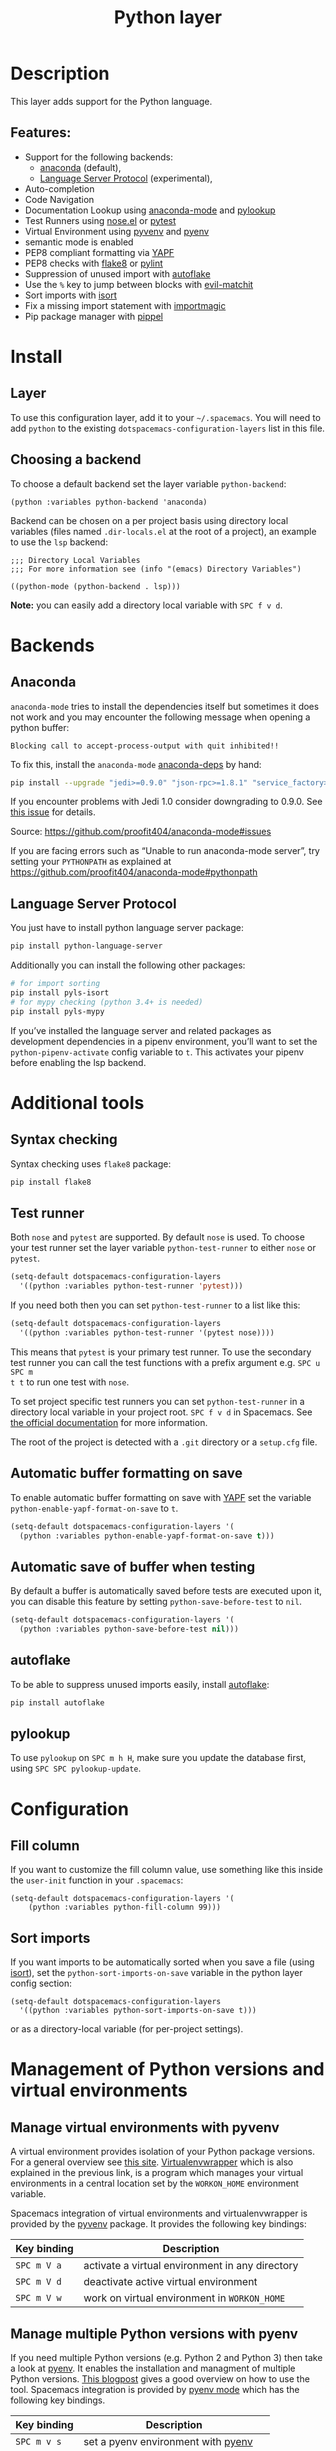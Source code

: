 #+TITLE: Python layer

[[file:img/python.png]]

* Table of Contents                     :TOC_4_gh:noexport:
- [[#description][Description]]
  - [[#features][Features:]]
- [[#install][Install]]
  - [[#layer][Layer]]
  - [[#choosing-a-backend][Choosing a backend]]
- [[#backends][Backends]]
  - [[#anaconda][Anaconda]]
  - [[#language-server-protocol][Language Server Protocol]]
- [[#additional-tools][Additional tools]]
  - [[#syntax-checking][Syntax checking]]
  - [[#test-runner][Test runner]]
  - [[#automatic-buffer-formatting-on-save][Automatic buffer formatting on save]]
  - [[#automatic-save-of-buffer-when-testing][Automatic save of buffer when testing]]
  - [[#autoflake][autoflake]]
  - [[#pylookup][pylookup]]
- [[#configuration][Configuration]]
  - [[#fill-column][Fill column]]
  - [[#sort-imports][Sort imports]]
- [[#management-of-python-versions-and-virtual-environments][Management of Python versions and virtual environments]]
  - [[#manage-virtual-environments-with-pyvenv][Manage virtual environments with pyvenv]]
  - [[#manage-multiple-python-versions-with-pyenv][Manage multiple Python versions with pyenv]]
    - [[#automatic-activation-of-local-pyenv-version][Automatic activation of local pyenv version]]
- [[#key-bindings][Key bindings]]
  - [[#inferior-repl-process][Inferior REPL process]]
  - [[#running-python-script-in-shell][Running Python Script in shell]]
  - [[#testing][Testing]]
  - [[#refactoring][Refactoring]]
  - [[#pip-package-management][Pip package management]]
  - [[#live-coding][Live coding]]
  - [[#other-python-commands][Other Python commands]]

* Description
This layer adds support for the Python language.

** Features:
- Support for the following backends:
  - [[https://github.com/proofit404/anaconda-mode][anaconda]] (default),
  - [[https://github.com/emacs-lsp/lsp-python][Language Server Protocol]] (experimental),
- Auto-completion
- Code Navigation
- Documentation Lookup using [[https://github.com/proofit404/anaconda-mode][anaconda-mode]] and [[https://github.com/tsgates/pylookup][pylookup]]
- Test Runners using [[https://github.com/syl20bnr/nose.el][nose.el]] or [[https://github.com/ionrock/pytest-el][pytest]]
- Virtual Environment using [[https://github.com/jorgenschaefer/pyvenv][pyvenv]] and [[https://github.com/yyuu/pyenv][pyenv]]
- semantic mode is enabled
- PEP8 compliant formatting via [[https://github.com/google/yapf][YAPF]]
- PEP8 checks with [[https://pypi.python.org/pypi/flake8][flake8]] or [[https://pypi.python.org/pypi/pylint/1.6.4][pylint]]
- Suppression of unused import with [[https://github.com/myint/autoflake][autoflake]]
- Use the ~%~ key to jump between blocks with [[https://github.com/redguardtoo/evil-matchit][evil-matchit]]
- Sort imports with [[https://pypi.python.org/pypi/isort][isort]]
- Fix a missing import statement with [[https://github.com/anachronic/importmagic.el][importmagic]]
- Pip package manager with [[https://github.com/brotzeit/pippel][pippel]]

* Install
** Layer
To use this configuration layer, add it to your =~/.spacemacs=. You will need to
add =python= to the existing =dotspacemacs-configuration-layers= list in this
file.

** Choosing a backend
To choose a default backend set the layer variable =python-backend=:

#+BEGIN_SRC elisp
  (python :variables python-backend 'anaconda)
#+END_SRC

Backend can be chosen on a per project basis using directory local variables
(files named =.dir-locals.el= at the root of a project), an example to use the
=lsp= backend:

#+BEGIN_SRC elisp
  ;;; Directory Local Variables
  ;;; For more information see (info "(emacs) Directory Variables")

  ((python-mode (python-backend . lsp)))
#+END_SRC

*Note:* you can easily add a directory local variable with ~SPC f v d~.

* Backends
** Anaconda
=anaconda-mode= tries to install the dependencies itself but sometimes
it does not work and you may encounter the following message when
opening a python buffer:

#+BEGIN_EXAMPLE
  Blocking call to accept-process-output with quit inhibited!!
#+END_EXAMPLE

To fix this, install the =anaconda-mode= [[https://github.com/proofit404/anaconda-mode/wiki][anaconda-deps]] by hand:

#+BEGIN_SRC sh
  pip install --upgrade "jedi>=0.9.0" "json-rpc>=1.8.1" "service_factory>=0.1.5"
#+END_SRC

If you encounter problems with Jedi 1.0 consider downgrading to 0.9.0. See [[https://github.com/davidhalter/jedi/issues/873][this
issue]] for details.

Source: [[https://github.com/proofit404/anaconda-mode#issues]]

If you are facing errors such as “Unable to run anaconda-mode server”, try
setting your =PYTHONPATH= as explained at
[[https://github.com/proofit404/anaconda-mode#pythonpath]]

** Language Server Protocol
You just have to install python language server package:

#+BEGIN_SRC sh
  pip install python-language-server
#+END_SRC

Additionally you can install the following other packages:

#+BEGIN_SRC sh
  # for import sorting
  pip install pyls-isort
  # for mypy checking (python 3.4+ is needed)
  pip install pyls-mypy
#+END_SRC

If you’ve installed the language server and related packages as development
dependencies in a pipenv environment, you’ll want to set the ~python-pipenv-activate~
config variable to ~t~. This activates your pipenv before enabling the
lsp backend.

* Additional tools
** Syntax checking
Syntax checking uses =flake8= package:

#+BEGIN_SRC sh
  pip install flake8
#+END_SRC

** Test runner
Both =nose= and =pytest= are supported. By default =nose= is used.
To choose your test runner set the layer variable =python-test-runner= to
either =nose= or =pytest=.

#+BEGIN_SRC emacs-lisp
  (setq-default dotspacemacs-configuration-layers
    '((python :variables python-test-runner 'pytest)))
#+END_SRC

If you need both then you can set =python-test-runner= to a list like this:

#+BEGIN_SRC emacs-lisp
  (setq-default dotspacemacs-configuration-layers
    '((python :variables python-test-runner '(pytest nose))))
#+END_SRC

This means that =pytest= is your primary test runner. To use the secondary test
runner you can call the test functions with a prefix argument e.g. ~SPC u SPC m
t t~ to run one test with =nose=.

To set project specific test runners you can set =python-test-runner= in a
directory local variable in your project root. ~SPC f v d~ in Spacemacs. See
[[https://www.gnu.org/software/emacs/manual/html_node/emacs/Directory-Variables.html][the official documentation]] for more information.

The root of the project is detected with a =.git= directory or a =setup.cfg= file.

** Automatic buffer formatting on save
To enable automatic buffer formatting on save with [[https://github.com/google/yapf][YAPF]] set the variable
=python-enable-yapf-format-on-save= to =t=.

#+BEGIN_SRC emacs-lisp
  (setq-default dotspacemacs-configuration-layers '(
    (python :variables python-enable-yapf-format-on-save t)))
#+END_SRC

** Automatic save of buffer when testing
By default a buffer is automatically saved before tests are executed upon it,
you can disable this feature by setting =python-save-before-test= to =nil=.

#+BEGIN_SRC emacs-lisp
  (setq-default dotspacemacs-configuration-layers '(
    (python :variables python-save-before-test nil)))
#+END_SRC

** autoflake
To be able to suppress unused imports easily, install [[https://github.com/myint/autoflake][autoflake]]:

#+BEGIN_SRC sh
  pip install autoflake
#+END_SRC

** pylookup
To use =pylookup= on ~SPC m h H~, make sure you update the database first, using
~SPC SPC pylookup-update~.

* Configuration
** Fill column
If you want to customize the fill column value, use something like this inside
the =user-init= function in your =.spacemacs=:

#+BEGIN_SRC elisp
  (setq-default dotspacemacs-configuration-layers '(
      (python :variables python-fill-column 99)))
#+END_SRC

** Sort imports
If you want imports to be automatically sorted when you save a file (using
[[https://pypi.python.org/pypi/isort][isort]]), set the =python-sort-imports-on-save= variable in the python layer
config section:

#+BEGIN_SRC elisp
  (setq-default dotspacemacs-configuration-layers
    '((python :variables python-sort-imports-on-save t)))
#+END_SRC

or as a directory-local variable (for per-project settings).

* Management of Python versions and virtual environments
** Manage virtual environments with pyvenv
A virtual environment provides isolation of your Python package versions. For a
general overview see [[http://docs.python-guide.org/en/latest/dev/virtualenvs/][this site]]. [[http://virtualenvwrapper.readthedocs.io/en/latest/index.html][Virtualenvwrapper]] which is also explained in the
previous link, is a program which manages your virtual environments in a central
location set by the =WORKON_HOME= environment variable.

Spacemacs integration of virtual environments and virtualenvwrapper is provided
by the [[https://github.com/jorgenschaefer/pyvenv][pyvenv]] package. It provides the following key bindings:

| Key binding | Description                                     |
|-------------+-------------------------------------------------|
| ~SPC m V a~ | activate a virtual environment in any directory |
| ~SPC m V d~ | deactivate active virtual environment           |
| ~SPC m V w~ | work on virtual environment in =WORKON_HOME=    |

** Manage multiple Python versions with pyenv
If you need multiple Python versions (e.g. Python 2 and Python 3) then take a
look at [[https://github.com/yyuu/pyenv][pyenv]]. It enables the installation and managment of multiple
Python versions.
[[https://www.brianthicks.com/post/2015/04/15/automate-your-python-environment-with-pyenv/][This blogpost]] gives a good overview on how to use the tool. Spacemacs
integration is provided by [[https://github.com/proofit404/pyenv-mode][pyenv mode]] which has the following key bindings.

| Key binding | Description                          |
|-------------+--------------------------------------|
| ~SPC m v s~ | set a pyenv environment with [[https://github.com/pyenv/pyenv][pyenv]]   |
| ~SPC m v u~ | unset a pyenv environment with [[https://github.com/pyenv/pyenv][pyenv]] |

Pyenv can also manage virtual environments for each of the Python versions it
has installed. Those will be listed alongside your Python versions.

*** Automatic activation of local pyenv version
A project-specific pyenv version may be written to a file called
=.python-version= using the [[https://github.com/yyuu/pyenv/blob/master/COMMANDS.md#user-content-pyenv-local][pyenv local]] command.

Spacemacs can search in parent directories for this file, and automatically set
the pyenv version. The behavior can be set with the variable
=python-auto-set-local-pyenv-version= to:
- =on-visit= (default) set the version when you visit a python buffer,
- =on-project-switch= set the version when you switch projects,
- =nil= to disable.

The same is also possible on pyvenv with a file called =.venv=. The behavior
can be set with the variable =python-auto-set-local-pyvenv-virtualenv== to:
- =on-visit= (default) set the virtualenv when you visit a python buffer,
- =on-project-switch= set the virtualenv when you switch projects,
- =nil= to disable.

* Key bindings
** Inferior REPL process
Start a Python or iPython inferior REPL process with ~SPC m s i~.
If =ipython= is available in system executable search paths, =ipython=
will be used to launch python shell; otherwise, default =python=
interpreter will be used. You may change your system executable
search path by activating a virtual environment.

Send code to inferior process commands:

| Key binding | Description                                     |
|-------------+-------------------------------------------------|
| ~SPC m s b~ | send buffer and keep code buffer focused        |
| ~SPC m s B~ | send buffer and switch to REPL in insert mode   |
| ~SPC m s f~ | send function and keep code buffer focused      |
| ~SPC m s F~ | send function and switch to REPL in insert mode |
| ~SPC m s i~ | start inferior REPL process                     |
| ~SPC m s r~ | send region and keep code buffer focused        |
| ~SPC m s R~ | send region and switch to REPL in insert mode   |
| ~CTRL+j~    | next item in REPL history                       |
| ~CTRL+k~    | previous item in REPL history                   |

** Running Python Script in shell
To run a Python script like you would in the shell press ~SPC m c c~
to start the Python script in comint mode. This is useful when working with
multiple Python files since the REPL does not reload changes made in other
modules.

| Key binding | Description                                                               |
|-------------+---------------------------------------------------------------------------|
| ~SPC m c c~ | Execute current file in a comint shell                                    |
| ~SPC m c C~ | Execute current file in a comint shell and switch to it in =insert state= |

*Note:* With the universal argument ~SPC u~ you can enter a new
compilation command.

** Testing
Test commands start with ~m t~. To use the secondary test runner call the
function with a prefix argument, for example ~SPC u SPC m t a~.

| No Debug    | Description                                              |
|-------------+----------------------------------------------------------|
| ~SPC m t a~ | launch all tests of the project                          |
| ~SPC m t b~ | launch all tests of the current buffer (same as module)  |
| ~SPC m t l~ | launch last tests                                        |
| ~SPC m t m~ | launch all tests of the current module                   |
| ~SPC m t s~ | launch all tests of the current suite (only with =nose=) |
| ~SPC m t t~ | launch the current test (function)                       |

| Debug       | Description                                                            |
|-------------+------------------------------------------------------------------------|
| ~SPC m t A~ | launch all tests of the project in debug mode                          |
| ~SPC m t B~ | launch all tests of the current buffer (module) in debug mode          |
| ~SPC m t M~ | launch all tests of the current module in debug mode                   |
| ~SPC m t S~ | launch all tests of the current suite in debug mode (only with =nose=) |
| ~SPC m t T~ | launch the current test (function) in debug mode                       |

** Refactoring

| Key binding | Description                                     |
|-------------+-------------------------------------------------|
| ~SPC m r f~ | fix a missing import statement with [[https://pypi.python.org/pypi/importmagic][importmagic]] |
| ~SPC m r i~ | remove unused imports with [[https://github.com/myint/autoflake][autoflake]]            |
| ~SPC m r I~ | sort imports with [[https://pypi.python.org/pypi/isort][isort]]                         |

** Pip package management
In python buffer type ~SPC m P~ to open buffer listing all installed =pip=
packages in the currently activated virtual environment.

*Note:* To open this menu from outside a python buffer type
~SPC SPC pippel-list-packages RET~.

In the package list buffer:

| Key binding | Description                                                 |
|-------------+-------------------------------------------------------------|
| ~RET~       | follow link (=pippel-menu-visit-homepage=)                  |
| ~d~         | mark for deletion (=pippel-menu-mark-delete=)               |
| ~i~         | prompt user for packages (=pippel-install-package=)         |
| ~m~         | remove mark (=pippel-menu-mark-unmark=)                     |
| ~r~         | refresh package list (=pippel-list-packages=)               |
| ~U~         | mark all upgradable (=pippel-menu-mark-all-upgrades=)       |
| ~u~         | mark for upgrade (=pippel-menu-mark-upgrade=)               |
| ~x~         | perform marked package menu actions (=pippel-menu-execute=) |

** Live coding
Live coding is provided by the [[https://github.com/donkirkby/live-py-plugin][live-py-plugin.]]

| Key binding | Description         |
|-------------+---------------------|
| ~SPC m l~   | Toggle live-py-mode |

** Other Python commands

| Key binding   | Description                                                                       |
|---------------+-----------------------------------------------------------------------------------|
| ~SPC m =~     | Reformat the buffer according to PEP8 using [[https://github.com/google/yapf][YAPF]]                                  |
| ~SPC m d b~   | toggle a breakpoint using =wdb=, =ipdb=, =pudb=, =pdb= or =python3.7= (and above) |
| ~SPC m g a~   | go to assignment using =anaconda-mode-find-assignments= (~C-o~ to jump back)      |
| ~SPC m g b~   | jump back                                                                         |
| ~SPC m g g~   | go to definition using =anaconda-mode-find-definitions= (~C-o~ to jump back)      |
| ~SPC m g u~   | navigate between usages with =anaconda-mode-find-references=                      |
| ~SPC m h d~   | look for documentation using =helm-pydoc=                                         |
| ~SPC m h h~   | quick documentation using anaconda                                                |
| ~SPC m h H~   | open documentation in =firefox= using [[https://github.com/tsgates/pylookup][pylookup]]                                    |
| ~SPC m v a~   | activate a virtual environment in any directory                                   |
| ~SPC m v d~   | deactivate active virtual environment                                             |
| ~SPC m v s~   | set a pyenv environment with [[https://github.com/pyenv/pyenv][pyenv]]                                                |
| ~SPC m v u~   | unset a pyenv environment with [[https://github.com/pyenv/pyenv][pyenv]]                                              |
| ~SPC m v w~   | work on virtual environment in =WORKON_HOME=                                      |
| ~SPC m v p a~ | activate pipenv in current project                                                |
| ~SPC m v p d~ | deactivate pipenv in current project                                              |
| ~SPC m v p i~ | install module into pipenv environment                                            |
| ~SPC m v p o~ | open pipenv module in buffer                                                      |
| ~SPC m v p s~ | launch pipenv shell in current project                                            |
| ~SPC m v p u~ | uninstall module from pipenv environment                                          |
